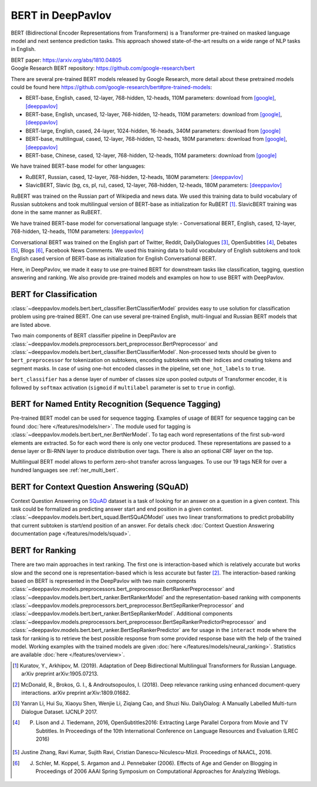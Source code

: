 BERT in DeepPavlov
==================
BERT (Bidirectional Encoder Representations from Transformers) is a Transformer pre-trained on masked language model
and next sentence prediction tasks. This approach showed state-of-the-art results on a wide range of NLP tasks in
English.

| BERT paper: https://arxiv.org/abs/1810.04805
| Google Research BERT repository: https://github.com/google-research/bert

There are several pre-trained BERT models released by Google Research, more detail about these pretrained models could be found here https://github.com/google-research/bert#pre-trained-models:

-  BERT-base, English, cased, 12-layer, 768-hidden, 12-heads, 110M parameters: download from `[google] <https://storage.googleapis.com/bert_models/2018_10_18/cased_L-12_H-768_A-12.zip>`__, `[deeppavlov] <http://files.deeppavlov.ai/deeppavlov_data/bert/cased_L-12_H-768_A-12.zip>`__
-  BERT-base, English, uncased, 12-layer, 768-hidden, 12-heads, 110M parameters: download from `[google] <https://storage.googleapis.com/bert_models/2018_10_18/uncased_L-12_H-768_A-12.zip>`__, `[deeppavlov] <http://files.deeppavlov.ai/deeppavlov_data/bert/uncased_L-12_H-768_A-12.zip>`__
-  BERT-large, English, cased, 24-layer, 1024-hidden, 16-heads, 340M parameters: download from `[google] <https://storage.googleapis.com/bert_models/2018_10_18/cased_L-24_H-1024_A-16.zip>`__
-  BERT-base, multilingual, cased, 12-layer, 768-hidden, 12-heads, 180M parameters: download from `[google] <https://storage.googleapis.com/bert_models/2018_11_23/multi_cased_L-12_H-768_A-12.zip>`__, `[deeppavlov] <http://files.deeppavlov.ai/deeppavlov_data/bert/multi_cased_L-12_H-768_A-12.zip>`__
-  BERT-base, Chinese, cased, 12-layer, 768-hidden, 12-heads, 110M parameters: download from `[google] <https://storage.googleapis.com/bert_models/2018_11_03/chinese_L-12_H-768_A-12.zip>`__

We have trained BERT-base model for other languages:

-  RuBERT, Russian, cased, 12-layer, 768-hidden, 12-heads, 180M parameters: `[deeppavlov] <http://files.deeppavlov.ai/deeppavlov_data/bert/rubert_cased_L-12_H-768_A-12_v1.tar.gz>`__
-  SlavicBERT, Slavic (bg, cs, pl, ru), cased, 12-layer, 768-hidden, 12-heads, 180M parameters: `[deeppavlov] <http://files.deeppavlov.ai/deeppavlov_data/bert/bg_cs_pl_ru_cased_L-12_H-768_A-12.tar.gz>`__

RuBERT was trained on the Russian part of Wikipedia and news data. We used this training data to build vocabulary of Russian subtokens and took
multilingual version of BERT-base as initialization for RuBERT [1]_. SlavicBERT training was done in the same manner as RuBERT.

We have trained BERT-base model for conversational language style:
-  Conversational BERT, English, cased, 12-layer, 768-hidden, 12-heads, 110M parameters: `[deeppavlov] <http://files.deeppavlov.ai/deeppavlov_data/bert/conversational_cased_L-12_H-768_A-12.tar.gz>`__

Conversational BERT was trained on the English part of Twitter, Reddit, DailyDialogues [3]_, OpenSubtitles [4]_, Debates [5]_, Blogs [6]_, Facebook News Comments.
We used this training data to build vocabulary of English subtokens and took
English cased version of BERT-base as initialization for English Conversational BERT.

Here, in DeepPavlov, we made it easy to use pre-trained BERT for downstream tasks like classification, tagging, question answering and
ranking. We also provide pre-trained models and examples on how to use BERT with DeepPavlov.

BERT for Classification
-----------------------

:class:`~deeppavlov.models.bert.bert_classifier.BertClassifierModel` provides easy to use solution for classification problem
using pre-trained BERT. One can use several pre-trained English, multi-lingual and Russian BERT models that are
listed above.

Two main components of BERT classifier pipeline in DeepPavlov are
:class:`~deeppavlov.models.preprocessors.bert_preprocessor.BertPreprocessor` and
:class:`~deeppavlov.models.bert.bert_classifier.BertClassifierModel`.
Non-processed texts should be given to ``bert_preprocessor`` for tokenization on subtokens,
encoding subtokens with their indices and creating tokens and segment masks.
In case of using one-hot encoded classes in the pipeline, set ``one_hot_labels`` to ``true``.

``bert_classifier`` has a dense layer of number of classes size upon pooled outputs of Transformer encoder,
it is followed by ``softmax`` activation (``sigmoid`` if ``multilabel`` parameter is set to ``true`` in config).


BERT for Named Entity Recognition (Sequence Tagging)
----------------------------------------------------

Pre-trained BERT model can be used for sequence tagging. Examples of usage of BERT for sequence tagging can be
found :doc:`here </features/models/ner>`. The module used for tagging is :class:`~deeppavlov.models.bert.bert_ner.BertNerModel`.
To tag each word representations of the first sub-word elements are extracted. So for each word there is only one vector produced.
These representations are passed to a dense layer or Bi-RNN layer to produce distribution over tags. There is
also an optional CRF layer on the top.

Multilingual BERT model allows to perform zero-shot transfer across languages. To use our 19 tags NER for over a
hundred languages see :ref:`ner_multi_bert`.


BERT for Context Question Answering (SQuAD)
-------------------------------------------
Context Question Answering on `SQuAD <https://rajpurkar.github.io/SQuAD-explorer/>`__ dataset is a task
of looking for an answer on a question in a given context. This task could be formalized as predicting answer start
and end position in a given context. :class:`~deeppavlov.models.bert.bert_squad.BertSQuADModel` uses two linear
transformations to predict probability that current subtoken is start/end position of an answer. For details check
:doc:`Context Question Answering documentation page </features/models/squad>`.

BERT for Ranking
----------------
There are two main approaches in text ranking. The first one is interaction-based which is relatively accurate but
works slow and the second one is representation-based which is less accurate but faster [2]_.
The interaction-based ranking based on BERT is represented in the DeepPavlov with two main components
:class:`~deeppavlov.models.preprocessors.bert_preprocessor.BertRankerPreprocessor`
and :class:`~deeppavlov.models.bert.bert_ranker.BertRankerModel`
and the representation-based ranking with components
:class:`~deeppavlov.models.preprocessors.bert_preprocessor.BertSepRankerPreprocessor`
and :class:`~deeppavlov.models.bert.bert_ranker.BertSepRankerModel`.
Additional components
:class:`~deeppavlov.models.preprocessors.bert_preprocessor.BertSepRankerPredictorPreprocessor`
and :class:`~deeppavlov.models.bert.bert_ranker.BertSepRankerPredictor` are for usage in the ``interact`` mode
where the task for ranking is to retrieve the best possible response from some provided response base with the help of
the trained model. Working examples with the trained models are given :doc:`here </features/models/neural_ranking>`.
Statistics are available :doc:`here </features/overview>`.

.. [1] Kuratov, Y., Arkhipov, M. (2019). Adaptation of Deep Bidirectional Multilingual Transformers for Russian Language. arXiv preprint arXiv:1905.07213.
.. [2] McDonald, R., Brokos, G. I., & Androutsopoulos, I. (2018). Deep relevance ranking using enhanced document-query interactions. arXiv preprint arXiv:1809.01682.
.. [3] Yanran Li, Hui Su, Xiaoyu Shen, Wenjie Li, Ziqiang Cao, and Shuzi Niu. DailyDialog: A Manually Labelled Multi-turn Dialogue Dataset. IJCNLP 2017.
.. [4] P. Lison and J. Tiedemann, 2016, OpenSubtitles2016: Extracting Large Parallel Corpora from Movie and TV Subtitles. In Proceedings of the 10th International Conference on Language Resources and Evaluation (LREC 2016)
.. [5] Justine Zhang, Ravi Kumar, Sujith Ravi, Cristian Danescu-Niculescu-Mizil. Proceedings of NAACL, 2016.
.. [6] J. Schler, M. Koppel, S. Argamon and J. Pennebaker (2006). Effects of Age and Gender on Blogging in Proceedings of 2006 AAAI Spring Symposium on Computational Approaches for Analyzing Weblogs.
